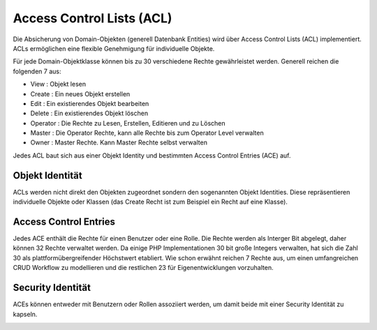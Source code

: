 .. _acl:


Access Control Lists (ACL)
==========================

Die Absicherung von Domain-Objekten (generell Datenbank Entities) wird über
Access Control Lists (ACL) implementiert. ACLs ermöglichen eine flexible
Genehmigung für individuelle Objekte.

Für jede Domain-Objektklasse können bis zu 30 verschiedene Rechte
gewährleistet werden. Generell reichen die folgenden 7 aus:

- View       : Objekt lesen
- Create     : Ein neues Objekt erstellen
- Edit       : Ein existierendes Objekt bearbeiten
- Delete     : Ein existierendes Objekt löschen
- Operator   : Die Rechte zu Lesen, Erstellen, Editieren und zu Löschen
- Master     : Die Operator Rechte, kann alle Rechte bis zum Operator Level verwalten
- Owner      : Master Rechte. Kann Master Rechte selbst verwalten

Jedes ACL baut sich aus einer Objekt Identity und bestimmten Access Control Entries (ACE) auf.


Objekt Identität
----------------

ACLs werden nicht direkt den Objekten zugeordnet sondern den sogenannten
Objekt Identities. Diese repräsentieren individuelle Objekte oder Klassen
(das Create Recht ist zum Beispiel ein Recht auf eine Klasse).


Access Control Entries
----------------------

Jedes ACE enthält die Rechte für einen Benutzer oder eine Rolle. Die Rechte
werden als Interger Bit abgelegt, daher können 32 Rechte verwaltet
werden. Da einige PHP Implementationen 30 bit große Integers verwalten, hat
sich die Zahl 30 als plattformübergreifender Höchstwert etabliert. Wie schon
erwähnt reichen 7 Rechte aus, um einen umfangreichen CRUD Workflow zu
modellieren und die restlichen 23 für Eigenentwicklungen vorzuhalten.


Security Identität
------------------

ACEs können entweder mit Benutzern oder Rollen assoziiert werden, um damit
beide mit einer Security Identität zu kapseln.

.. image:: ../../../../en/bundles/FOM/UserBundle/acl.jpg
